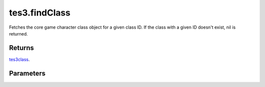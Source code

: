 tes3.findClass
====================================================================================================

Fetches the core game character class object for a given class ID. If the class with a given ID doesn't exist, nil is returned.

Returns
----------------------------------------------------------------------------------------------------

`tes3class`_.

Parameters
----------------------------------------------------------------------------------------------------

.. _`tes3class`: ../../../lua/type/tes3class.html

